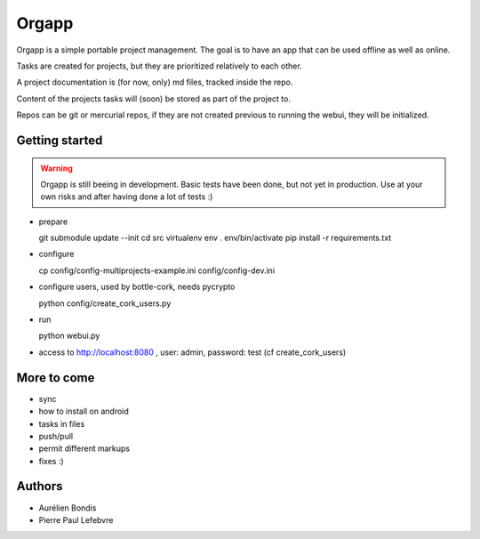 Orgapp
======

Orgapp is a simple portable project management.
The goal is to have an app that can be used offline as well as online.

Tasks are created for projects, but they are prioritized relatively to each
other.

A project documentation is (for now, only) md files, tracked inside the repo.

Content of the projects tasks will (soon) be stored as part of the project to.

Repos can be git or mercurial repos, if they are not created previous to
running the webui, they will be initialized.

Getting started
---------------

.. WARNING::
  Orgapp is still beeing in development. Basic tests have been done, but not yet
  in production. Use at your own risks and after having done a lot of tests :)

* prepare

  git submodule update --init
  cd src
  virtualenv env
  . env/bin/activate
  pip install -r requirements.txt

* configure

  cp config/config-multiprojects-example.ini config/config-dev.ini

* configure users, used by bottle-cork, needs pycrypto

  python config/create_cork_users.py

* run

  python webui.py

* access to http://localhost:8080 , user: admin, password: test (cf
  create_cork_users)

More to come
------------

* sync
* how to install on android
* tasks in files
* push/pull
* permit different markups
* fixes :)

Authors
-------

* Aurélien Bondis
* Pierre Paul Lefebvre
